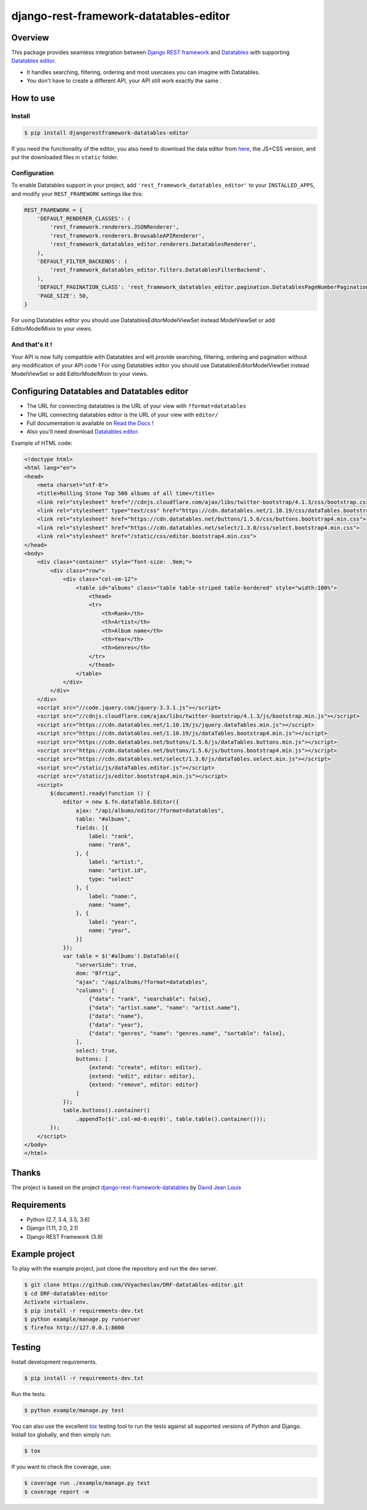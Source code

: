 django-rest-framework-datatables-editor
=======================================

|build-status-image| |codecov-image| |documentation-status-image| |pypi-version| |py-versions| |dj-versions|

Overview
--------

This package provides seamless integration between `Django REST framework <https://www.django-rest-framework.org>`_ and `Datatables <https://datatables.net>`_ with supporting `Datatables editor <https://editor.datatables.net>`_.

- It handles searching, filtering, ordering and most usecases you can imagine with Datatables.

- You don't have to create a different API, your API still work exactly the same .

How to use
----------

Install
~~~~~~~

.. code:: bash

    $ pip install djangorestframework-datatables-editor

If you need the functionality of the editor, you also need to download the data editor from  `here <https://editor.datatables.net/download/>`_, the JS+CSS version, and put the downloaded files in ``static`` folder.

Configuration
~~~~~~~~~~~~~

To enable Datatables support in your project, add ``'rest_framework_datatables_editor'`` to your ``INSTALLED_APPS``, and modify your ``REST_FRAMEWORK`` settings like this:

.. code:: python

    REST_FRAMEWORK = {
        'DEFAULT_RENDERER_CLASSES': (
            'rest_framework.renderers.JSONRenderer',
            'rest_framework.renderers.BrowsableAPIRenderer',
            'rest_framework_datatables_editor.renderers.DatatablesRenderer',
        ),
        'DEFAULT_FILTER_BACKENDS': (
            'rest_framework_datatables_editor.filters.DatatablesFilterBackend',
        ),
        'DEFAULT_PAGINATION_CLASS': 'rest_framework_datatables_editor.pagination.DatatablesPageNumberPagination',
        'PAGE_SIZE': 50,
    }

For using Datatables editor you should use DatatablesEditorModelViewSet instead ModelViewSet or add EditorModelMixin to your views.

And that's it !
~~~~~~~~~~~~~~~

Your API is now fully compatible with Datatables and will provide searching, filtering, ordering and pagination without any modification of your API code ! For using Datatables editor you should use DatatablesEditorModelViewSet instead ModelViewSet or add EditorModelMixin to your views.

Configuring Datatables and Datatables editor
--------------------------------------------

- The URL for connecting datatables is the URL of your view with ``?format=datatables``
- The URL connecting datatables editor is the URL of your view with ``editor/``
- Full documentation is available on `Read the Docs <https://drf-datatables-editor.readthedocs.io/en/latest/>`_ !
- Also you'll need download `Datatables editor <https://editor.datatables.net>`_.

Example of HTML code:

.. code:: html



    <!doctype html>
    <html lang="en">
    <head>
        <meta charset="utf-8">
        <title>Rolling Stone Top 500 albums of all time</title>
        <link rel="stylesheet" href="//cdnjs.cloudflare.com/ajax/libs/twitter-bootstrap/4.1.3/css/bootstrap.css">
        <link rel="stylesheet" type="text/css" href="https://cdn.datatables.net/1.10.19/css/dataTables.bootstrap4.min.css">
        <link rel="stylesheet" href="https://cdn.datatables.net/buttons/1.5.6/css/buttons.bootstrap4.min.css">
        <link rel="stylesheet" href="https://cdn.datatables.net/select/1.3.0/css/select.bootstrap4.min.css">
        <link rel="stylesheet" href="/static/css/editor.bootstrap4.min.css">
    </head>
    <body>
        <div class="container" style="font-size: .9em;">
            <div class="row">
                <div class="col-sm-12">
                    <table id="albums" class="table table-striped table-bordered" style="width:100%">
                        <thead>
                        <tr>
                            <th>Rank</th>
                            <th>Artist</th>
                            <th>Album name</th>
                            <th>Year</th>
                            <th>Genres</th>
                        </tr>
                        </thead>
                    </table>
                </div>
            </div>
        </div>
        <script src="//code.jquery.com/jquery-3.3.1.js"></script>
        <script src="//cdnjs.cloudflare.com/ajax/libs/twitter-bootstrap/4.1.3/js/bootstrap.min.js"></script>
        <script src="https://cdn.datatables.net/1.10.19/js/jquery.dataTables.min.js"></script>
        <script src="https://cdn.datatables.net/1.10.19/js/dataTables.bootstrap4.min.js"></script>
        <script src="https://cdn.datatables.net/buttons/1.5.6/js/dataTables.buttons.min.js"></script>
        <script src="https://cdn.datatables.net/buttons/1.5.6/js/buttons.bootstrap4.min.js"></script>
        <script src="https://cdn.datatables.net/select/1.3.0/js/dataTables.select.min.js"></script>
        <script src="/static/js/dataTables.editor.js"></script>
        <script src="/static/js/editor.bootstrap4.min.js"></script>
        <script>
            $(document).ready(function () {
                editor = new $.fn.dataTable.Editor({
                    ajax: "/api/albums/editor/?format=datatables",
                    table: "#albums",
                    fields: [{
                        label: "rank",
                        name: "rank",
                    }, {
                        label: "artist:",
                        name: "artist.id",
                        type: "select"
                    }, {
                        label: "name:",
                        name: "name",
                    }, {
                        label: "year:",
                        name: "year",
                    }]
                });
                var table = $('#albums').DataTable({
                    "serverSide": true,
                    dom: "Bfrtip",
                    "ajax": "/api/albums/?format=datatables",
                    "columns": [
                        {"data": "rank", "searchable": false},
                        {"data": "artist.name", "name": "artist.name"},
                        {"data": "name"},
                        {"data": "year"},
                        {"data": "genres", "name": "genres.name", "sortable": false},
                    ],
                    select: true,
                    buttons: [
                        {extend: "create", editor: editor},
                        {extend: "edit", editor: editor},
                        {extend: "remove", editor: editor}
                    ]
                });
                table.buttons().container()
                    .appendTo($('.col-md-6:eq(0)', table.table().container()));
            });
        </script>
    </body>
    </html>

Thanks
------------

The project is based on the project `django-rest-framework-datatables <https://github.com/izimobil/django-rest-framework-datatables>`_ by `David Jean Louis <https://github.com/izimobil>`_


Requirements
------------

-  Python (2.7, 3.4, 3.5, 3.6)
-  Django (1.11, 2.0, 2.1)
-  Django REST Framework (3.9)

Example project
---------------

To play with the example project, just clone the repository and run the dev server.

.. code:: bash

    $ git clone https://github.com/VVyacheslav/DRF-datatables-editor.git
    $ cd DRF-datatables-editor
    Activate virtualenv.
    $ pip install -r requirements-dev.txt
    $ python example/manage.py runserver
    $ firefox http://127.0.0.1:8000

Testing
-------

Install development requirements.

.. code:: bash

    $ pip install -r requirements-dev.txt

Run the tests.

.. code:: bash

    $ python example/manage.py test

You can also use the excellent `tox`_ testing tool to run the tests
against all supported versions of Python and Django. Install tox
globally, and then simply run:

.. code:: bash

    $ tox

If you want to check the coverage, use:

.. code:: bash

    $ coverage run ./example/manage.py test
    $ coverage report -m


.. _tox: http://tox.readthedocs.org/en/latest/

.. |build-status-image| image:: https://travis-ci.com/VVyacheslav/django-rest-framework-datatables-editor.svg?branch=master
   :target: https://travis-ci.com/VVyacheslav/django-rest-framework-datatables-editor
   :alt: Travis build

.. |codecov-image| image:: https://codecov.io/gh/VVyacheslav/django-rest-framework-datatables-editor/branch/master/graph/badge.svg?style=flat-square
  :target: https://codecov.io/gh/VVyacheslav/django-rest-framework-datatables-editor

.. |pypi-version| image:: https://img.shields.io/pypi/v/djangorestframework-datatables-editor.svg?style=flat-square
   :target: https://pypi.python.org/pypi/djangorestframework-datatables-editor
   :alt: Pypi version

.. |documentation-status-image| image:: https://readthedocs.org/projects/drf-datatables-editor/badge/?version=latest&style=flat-square
   :target: https://drf-datatables-editor.readthedocs.io/en/latest/?badge=latest
   :alt: Documentation Status

.. |py-versions| image:: https://img.shields.io/pypi/pyversions/djangorestframework-datatables-editor.svg?style=flat-square
   :target: https://img.shields.io/pypi/pyversions/djangorestframework-datatables-editor.svg
   :alt: Python versions

.. |dj-versions| image:: https://img.shields.io/pypi/djversions/djangorestframework-datatables-editor.svg?style=flat-square
   :target: https://img.shields.io/pypi/djversions/djangorestframework-datatables-editor.svg
   :alt: Django versions

